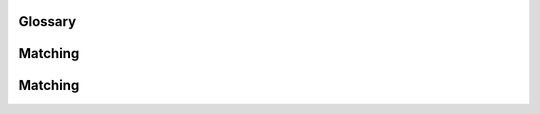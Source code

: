 ..  Copyright (C)  Jan Pearce
    This work is licensed under the Creative Commons Attribution-NonCommercial-ShareAlike
    4.0 International License. To view a copy of this license, visit http://creativecommons.org/licenses/by-nc-sa/4.0/.


Glossary
--------

.. glossary::

    algorithm
        a generic, step-by-step list of instructions for solving a problem

        
    balanced parentheses
        each opening symbol has a corresponding closing symbol and the pairs of parentheses are properly nested

    deque
        an ordered collection of items with two ends and the items remain positioned in the collection. New items can be added at either the front or the rear

    first-in first-out (FIFO)
        ordering principle in which the first item added is also the first removed

    fully parenthesized
        the usage of one pair of parentheses for each operator

    infix
        expression notation in which the operator is in between the two operands that it is working on

    last-in first-out (LIFO)
        ordering principle in which the last item added is also the first removed

    linear data structure
        a data structure with elements that have positions relative to each other

    palindrome
        a string that reads the same forward and backward

    postfix
        expression notation in which all operators come after the two operands that they work on

    precedence
        hierarchy on the order things occur

    prefix
        expression notation in which all operators precede the two operands that they work on

    queue
         an ordered collection of items where the addition of new items happens at one end and the removal of existing items occurs at the other end

    simulation
          an imitation of a process or operations

    stack
        an ordered collection of items where the addition of new items and the removal of existing items always takes place at the same end

Matching
--------


.. dragndrop:: Match_chap3
    :feedback: Incorrect
    :match_1: algorithm|||Generic step-by-step list of instructions for solving a problem
    :match_2: balanced parentheses|||Each opening symbol has a corresponding closing symbol and the pairs of parentheses are properly nested
    :match_3: deque|||Ordered collection of items with two ends and the items remain positioned in the collection. New items can be added at either the front or the rear
    :match_4: first-in first-out (FIFO)|||First item added is also the first removed
    :match_5: linear data structure|||Data structure with elements that have positions relative to each other
    :match_6: palindrome|||String that reads the same forward and backward
    :match_7: simulation|||Replica of a process or operations 
    :match_8: precedence|||Hierarchy on the order things occur
    
    Match the term with their corresponding definition 


Matching
--------

.. dragndrop:: Matchchap3
    :feedback: Incorrect
    :match_1: postfix|||Expression notation in which all operators come after the two operands that they work on
    :match_2: prefix|||Expression notation in which all operators precede the two operands that they work on
    :match_3: queue|||Ordered collection of items where the addition of new items happens at one end and the removal of existing items occurs at the other end
    :match_4: last-in first-out (LIFO)|||Last item added is also the first removed
    :match_5: stack|||Ordered collection of items where the addition of new items and the removal of existing items always takes place at the same end
    :match_6: fully parenthesized|||Usage of one pair of parentheses for each operator
    :match_7: infix|||Expression notation in which the operator is in between the two operands that it is working on

    Match the term with their corresponding definition 
